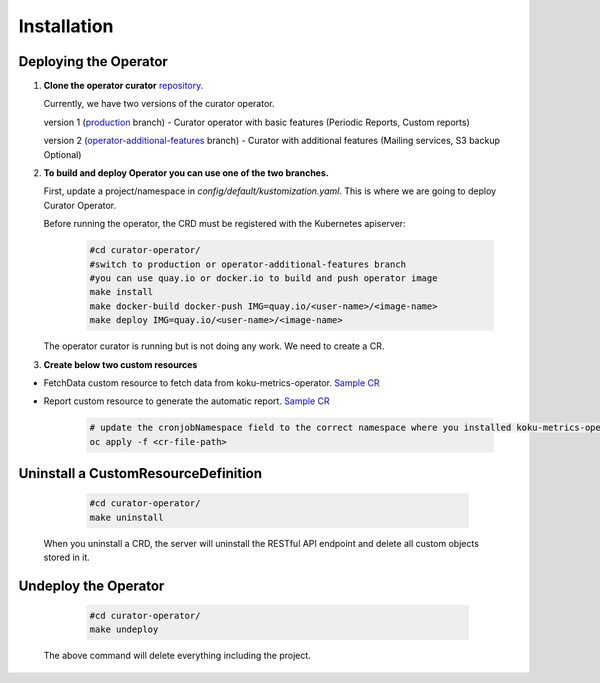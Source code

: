 **Installation**
================================

Deploying the Operator
------------------------
1. **Clone the operator curator** `repository. <https://github.com/operate-first/curator-operator>`_


   Currently, we have two versions of the curator operator.

   version 1 (`production <https://github.com/operate-first/curator-operator/tree/production>`_ branch) - Curator operator with basic features (Periodic Reports, Custom reports)

   version 2 (`operator-additional-features <https://github.com/operate-first/curator-operator/tree/operator-additional-features>`_ branch) - Curator with additional features (Mailing services, S3 backup Optional)



2. **To build and deploy Operator you can use one of the two branches.**

   First, update a project/namespace in *config/default/kustomization.yaml*. This is where we are going to deploy Curator Operator.

   Before running the operator, the CRD must be registered with the Kubernetes apiserver:

      .. code:: yaml
       
       #cd curator-operator/
       #switch to production or operator-additional-features branch
       #you can use quay.io or docker.io to build and push operator image
       make install
       make docker-build docker-push IMG=quay.io/<user-name>/<image-name>
       make deploy IMG=quay.io/<user-name>/<image-name>

   The operator curator is running but is not doing any work. We need to create a CR.

3. **Create below two custom resources**
 
* FetchData custom resource to fetch data from koku-metrics-operator. `Sample CR <https://github.com/operate-first/curator-operator/blob/operator-additional-features/config/samples/curator_v1alpha1_fetchdata.yaml>`_

* Report custom resource to generate the automatic report. `Sample CR <https://github.com/operate-first/curator-operator/blob/operator-additional-features/config/samples/curator_v1alpha1_report.yaml>`_
  
   .. code:: yaml
          
       # update the cronjobNamespace field to the correct namespace where you installed koku-metrics-operator
       oc apply -f <cr-file-path>


Uninstall a CustomResourceDefinition
----------------

      .. code:: yaml
          
          #cd curator-operator/
          make uninstall

   When you uninstall a CRD, the server will uninstall the RESTful API endpoint and delete all custom objects stored in it.


Undeploy the Operator
------------------------

      .. code:: yaml
          
          #cd curator-operator/
          make undeploy

   The above command will delete everything including the project.
